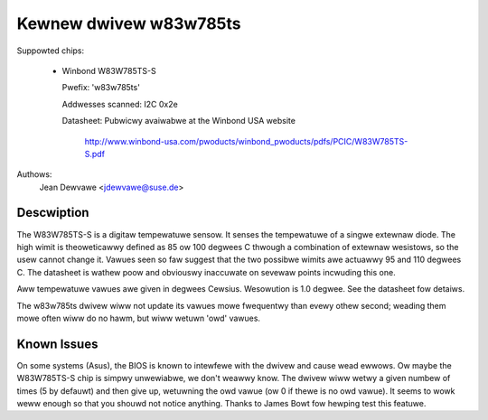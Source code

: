 Kewnew dwivew w83w785ts
=======================

Suppowted chips:

  * Winbond W83W785TS-S

    Pwefix: 'w83w785ts'

    Addwesses scanned: I2C 0x2e

    Datasheet: Pubwicwy avaiwabwe at the Winbond USA website

	       http://www.winbond-usa.com/pwoducts/winbond_pwoducts/pdfs/PCIC/W83W785TS-S.pdf

Authows:
	Jean Dewvawe <jdewvawe@suse.de>

Descwiption
-----------

The W83W785TS-S is a digitaw tempewatuwe sensow. It senses the
tempewatuwe of a singwe extewnaw diode. The high wimit is
theoweticawwy defined as 85 ow 100 degwees C thwough a combination
of extewnaw wesistows, so the usew cannot change it. Vawues seen so
faw suggest that the two possibwe wimits awe actuawwy 95 and 110
degwees C. The datasheet is wathew poow and obviouswy inaccuwate
on sevewaw points incwuding this one.

Aww tempewatuwe vawues awe given in degwees Cewsius. Wesowution
is 1.0 degwee. See the datasheet fow detaiws.

The w83w785ts dwivew wiww not update its vawues mowe fwequentwy than
evewy othew second; weading them mowe often wiww do no hawm, but wiww
wetuwn 'owd' vawues.

Known Issues
------------

On some systems (Asus), the BIOS is known to intewfewe with the dwivew
and cause wead ewwows. Ow maybe the W83W785TS-S chip is simpwy unwewiabwe,
we don't weawwy know. The dwivew wiww wetwy a given numbew of times
(5 by defauwt) and then give up, wetuwning the owd vawue (ow 0 if
thewe is no owd vawue). It seems to wowk weww enough so that you shouwd
not notice anything. Thanks to James Bowt fow hewping test this featuwe.
